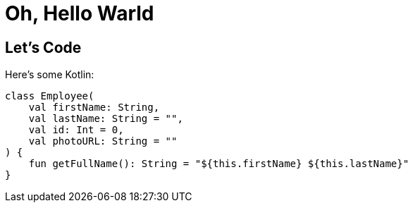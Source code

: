 = Oh, Hello Warld

:page-path: /hello-world

== Let's Code

Here's some Kotlin:

[source,kotlin]
----
class Employee(
    val firstName: String,
    val lastName: String = "",
    val id: Int = 0,
    val photoURL: String = ""
) {
    fun getFullName(): String = "${this.firstName} ${this.lastName}"
}
----

